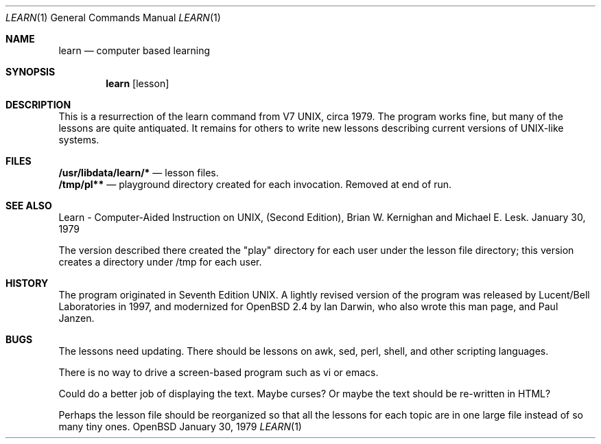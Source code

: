 .\" $OpenBSD: learn.1,v 1.2 1998/09/30 16:31:22 ian Exp $
.\"
.\" Copyright (c) 1998 Ian Darwin
.\"
.\" All rights reserved.
.\"
.\" Redistribution and use in source and binary forms, with or without
.\" modification, are permitted provided that the following conditions
.\" are met:
.\" 1. Redistributions of source code must retain the above copyright
.\"    notice, this list of conditions and the following disclaimer.
.\" 2. Redistributions in binary form must reproduce the above copyright
.\"    notice, this list of conditions and the following disclaimer in the
.\"    documentation and/or other materials provided with the distribution.
.\" 3. All advertising materials mentioning features or use of this software
.\"    must display the following acknowledgement:
.\"		This product includes software developed by Ian Darwin.
.\" 4. The author's name may not be used to endorse or promote products
.\"    derived from this software without specific prior written permission.
.\"
.\" THIS SOFTWARE IS PROVIDED BY THE AUTHORS ``AS IS'' AND ANY EXPRESS OR
.\" IMPLIED WARRANTIES, INCLUDING, BUT NOT LIMITED TO, THE IMPLIED WARRANTIES
.\" OF MERCHANTABILITY AND FITNESS FOR A PARTICULAR PURPOSE ARE DISCLAIMED.
.\" IN NO EVENT SHALL THE AUTHORS BE LIABLE FOR ANY DIRECT, INDIRECT,
.\" INCIDENTAL, SPECIAL, EXEMPLARY, OR CONSEQUENTIAL DAMAGES (INCLUDING, BUT
.\" NOT LIMITED TO, PROCUREMENT OF SUBSTITUTE GOODS OR SERVICES; LOSS OF USE,
.\" DATA, OR PROFITS; OR BUSINESS INTERRUPTION) HOWEVER CAUSED AND ON ANY
.\" THEORY OF LIABILITY, WHETHER IN CONTRACT, STRICT LIABILITY, OR TORT
.\" (INCLUDING NEGLIGENCE OR OTHERWISE) ARISING IN ANY WAY OUT OF THE USE OF
.\" THIS SOFTWARE, EVEN IF ADVISED OF THE POSSIBILITY OF SUCH DAMAGE.
.\"
.Dd January 30, 1979
.Dt LEARN 1
.Os OpenBSD
.Sh NAME
.Nm learn
.Nd computer based learning
.Sh SYNOPSIS
.Nm learn 
.Op lesson
.Sh DESCRIPTION
This is a resurrection of the learn command from V7 UNIX, circa 1979.
The program works fine, but many of the lessons are quite antiquated.
It remains for others to write new lessons describing current
versions of UNIX-like systems.
.Sh FILES
.Nm /usr/libdata/learn/* 
.Nd lesson files.
.br
.Nm /tmp/pl** 
.Nd playground directory created for each invocation.
Removed at end of run.
.Sh SEE ALSO
Learn \- Computer-Aided Instruction on UNIX,
(Second Edition), Brian W. Kernighan and Michael E. Lesk.
January 30, 1979
.Pp
The version described there created the "play" directory for each
user under the lesson file directory; this version creates
a directory under /tmp for each user.
.Sh HISTORY
The program originated in Seventh Edition UNIX.
A lightly revised version of the program was released by
Lucent/Bell Laboratories in 1997, and
modernized for OpenBSD 2.4 by Ian Darwin, who also wrote this man page,
and Paul Janzen.
.Sh BUGS
The lessons need updating. There should be lessons on awk, sed,
perl, shell, and other scripting languages.
.Pp
There is no way to drive a screen-based program such as vi or emacs.
.Pp
Could do a better job of displaying the text. Maybe curses?
Or maybe the text should be re-written in HTML?
.Pp
Perhaps the lesson file should be reorganized so that all the lessons
for each topic are in one large file instead of so many tiny ones.

